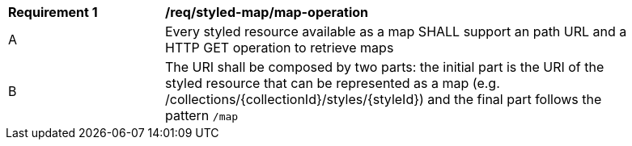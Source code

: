[[req_styled-map_operation]]
[width="90%",cols="2,6a"]
|===
^|*Requirement {counter:req-id}* |*/req/styled-map/map-operation*
^|A |Every styled resource available as a map SHALL support an path URL and a HTTP GET operation to retrieve maps
^|B |The URI shall be composed by two parts: the initial part is the URI of the styled resource that can be represented as a map (e.g. /collections/{collectionId}/styles/{styleId}) and the final part follows the pattern `/map`
|===

